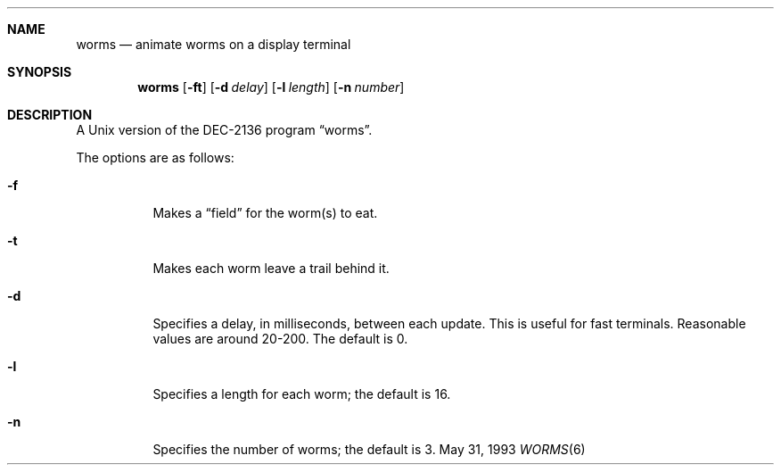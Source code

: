 .\"	$NetBSD: worms.6,v 1.12 2002/09/26 16:12:43 wiz Exp $
.\"
.\" Copyright (c) 1989, 1993
.\"	The Regents of the University of California.  All rights reserved.
.\"
.\" Redistribution and use in source and binary forms, with or without
.\" modification, are permitted provided that the following conditions
.\" are met:
.\" 1. Redistributions of source code must retain the above copyright
.\"    notice, this list of conditions and the following disclaimer.
.\" 2. Redistributions in binary form must reproduce the above copyright
.\"    notice, this list of conditions and the following disclaimer in the
.\"    documentation and/or other materials provided with the distribution.
.\" 3. All advertising materials mentioning features or use of this software
.\"    must display the following acknowledgement:
.\"	This product includes software developed by the University of
.\"	California, Berkeley and its contributors.
.\" 4. Neither the name of the University nor the names of its contributors
.\"    may be used to endorse or promote products derived from this software
.\"    without specific prior written permission.
.\"
.\" THIS SOFTWARE IS PROVIDED BY THE REGENTS AND CONTRIBUTORS ``AS IS'' AND
.\" ANY EXPRESS OR IMPLIED WARRANTIES, INCLUDING, BUT NOT LIMITED TO, THE
.\" IMPLIED WARRANTIES OF MERCHANTABILITY AND FITNESS FOR A PARTICULAR PURPOSE
.\" ARE DISCLAIMED.  IN NO EVENT SHALL THE REGENTS OR CONTRIBUTORS BE LIABLE
.\" FOR ANY DIRECT, INDIRECT, INCIDENTAL, SPECIAL, EXEMPLARY, OR CONSEQUENTIAL
.\" DAMAGES (INCLUDING, BUT NOT LIMITED TO, PROCUREMENT OF SUBSTITUTE GOODS
.\" OR SERVICES; LOSS OF USE, DATA, OR PROFITS; OR BUSINESS INTERRUPTION)
.\" HOWEVER CAUSED AND ON ANY THEORY OF LIABILITY, WHETHER IN CONTRACT, STRICT
.\" LIABILITY, OR TORT (INCLUDING NEGLIGENCE OR OTHERWISE) ARISING IN ANY WAY
.\" OUT OF THE USE OF THIS SOFTWARE, EVEN IF ADVISED OF THE POSSIBILITY OF
.\" SUCH DAMAGE.
.\"
.\"	@(#)worms.6	8.1 (Berkeley) 5/31/93
.\"
.Dd May 31, 1993
.Dt WORMS 6
.Sh NAME
.Nm worms
.Nd animate worms on a display terminal
.Sh SYNOPSIS
.Nm
.Op Fl ft
.Op Fl d Ar delay
.Op Fl l Ar length
.Op Fl n Ar number
.Sh DESCRIPTION
A
.Ux
version of the DEC-2136 program
.Dq worms .
.Pp
The options are as follows:
.Bl -tag -width indent
.It Fl f
Makes a
.Dq field
for the worm(s) to eat.
.It Fl t
Makes each worm leave a trail behind it.
.It Fl d
Specifies a delay, in milliseconds, between each update.
This is useful for fast terminals.
Reasonable values are around 20-200.
The default is 0.
.It Fl l
Specifies a length for each worm; the default is 16.
.It Fl n
Specifies the number of worms; the default is 3.
.El
